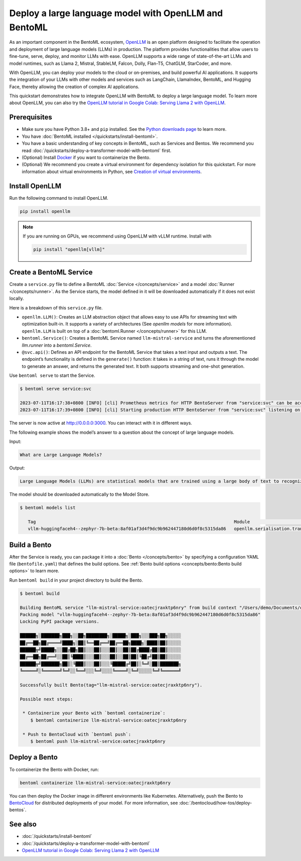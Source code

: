 ======================================================
Deploy a large language model with OpenLLM and BentoML
======================================================

As an important component in the BentoML ecosystem, `OpenLLM <https://github.com/bentoml/OpenLLM>`_ is an open platform designed to facilitate the
operation and deployment of large language models (LLMs) in production. The platform provides functionalities that allow users to fine-tune, serve,
deploy, and monitor LLMs with ease. OpenLLM supports a wide range of state-of-the-art LLMs and model runtimes, such as Llama 2, Mistral, StableLM, Falcon, Dolly,
Flan-T5, ChatGLM, StarCoder, and more.

With OpenLLM, you can deploy your models to the cloud or on-premises, and build powerful AI applications. It supports the integration of your LLMs
with other models and services such as LangChain, LlamaIndex, BentoML, and Hugging Face, thereby allowing the creation of complex AI applications.

This quickstart demonstrates how to integrate OpenLLM with BentoML to deploy a large language model. To learn more about OpenLLM,
you can also try the `OpenLLM tutorial in Google Colab: Serving Llama 2 with OpenLLM <https://colab.research.google.com/github/bentoml/OpenLLM/blob/main/examples/llama2.ipynb>`_.

Prerequisites
-------------

- Make sure you have Python 3.8+ and ``pip`` installed. See the `Python downloads page <https://www.python.org/downloads/>`_ to learn more.
- You have :doc:`BentoML installed </quickstarts/install-bentoml>`.
- You have a basic understanding of key concepts in BentoML, such as Services and Bentos. We recommend you read :doc:`/quickstarts/deploy-a-transformer-model-with-bentoml` first.
- (Optional) Install `Docker <https://docs.docker.com/get-docker/>`_ if you want to containerize the Bento.
- (Optional) We recommend you create a virtual environment for dependency isolation for this quickstart.
  For more information about virtual environments in Python, see `Creation of virtual environments <https://docs.python.org/3/library/venv.html>`_.

Install OpenLLM
---------------

Run the following command to install OpenLLM.

.. code-block:: bash

   pip install openllm

.. note::

   If you are running on GPUs, we recommend using OpenLLM with vLLM runtime. Install with

   .. code-block:: bash

      pip install "openllm[vllm]"

Create a BentoML Service
------------------------

Create a ``service.py`` file to define a BentoML :doc:`Service </concepts/service>` and a model :doc:`Runner </concepts/runner>`. As the Service starts, the model defined in it will be downloaded automatically if it does not exist locally.

.. code-block:: python
   :caption: `service.py`

    from __future__ import annotations
    import uuid
    from typing import Any, AsyncGenerator, Dict, TypedDict, Union

    from bentoml import Service
    from bentoml.io import JSON, Text
    from openllm import LLM

    llm = LLM[Any, Any]('HuggingFaceH4/zephyr-7b-beta', backend='vllm')


    svc = Service('tinyllm', runners=[llm.runner])


    class GenerateInput(TypedDict):
      prompt: str
      stream: bool
      sampling_params: Dict[str, Any]


    @svc.api(
      route='/v1/generate',
      input=JSON.from_sample(
        GenerateInput(prompt='What is time?', stream=False, sampling_params={'temperature': 0.73, 'logprobs': 1})
      ),
      output=Text(content_type='text/event-stream'),
    )
    async def generate(request: GenerateInput) -> Union[AsyncGenerator[str, None], str]:
      n = request['sampling_params'].pop('n', 1)
      request_id = f'tinyllm-{uuid.uuid4().hex}'
      previous_texts = [''] * n

      generator = llm.generate_iterator(request['prompt'], request_id=request_id, n=n, **request['sampling_params'])

      async def streamer() -> AsyncGenerator[str, None]:
        async for request_output in generator:
          for output in request_output.outputs:
            i = output.index
            delta_text = output.text[len(previous_texts[i]) :]
            previous_texts[i] = output.text
            yield delta_text

      if request['stream']:
        return streamer()

      final_output = None
      async for request_output in generator:
        final_output = request_output
      assert final_output is not None
      return final_output.outputs[0].text

Here is a breakdown of this ``service.py`` file.

- ``openllm.LLM()``: Creates an LLM abstraction object that allows easy to use APIs for streaming text with optimization built-in. It supports a variety of architectures (See `openllm models` for more information). ``openllm.LLM`` is built on top of a :doc:`bentoml.Runner </concepts/runner>` for this LLM.
- ``bentoml.Service()``: Creates a BentoML Service named ``llm-mistral-service`` and turns the aforementioned `llm.runner` into a `bentoml.Service`.
- ``@svc.api()``: Defines an API endpoint for the BentoML Service that takes a text input and outputs a text. The endpoint’s functionality is defined in the ``generate()`` function: it takes in a string of text, runs it through the model to generate an answer, and returns the generated text. It both supports streaming and one-shot generation.

Use ``bentoml serve`` to start the Service.

.. code-block:: bash

   $ bentoml serve service:svc

   2023-07-11T16:17:38+0800 [INFO] [cli] Prometheus metrics for HTTP BentoServer from "service:svc" can be accessed at http://localhost:3000/metrics.
   2023-07-11T16:17:39+0800 [INFO] [cli] Starting production HTTP BentoServer from "service:svc" listening on http://0.0.0.0:3000 (Press CTRL+C to quit)

The server is now active at `http://0.0.0.0:3000 <http://0.0.0.0:3000/>`_. You can interact with it in different ways.

.. tab-set::

    .. tab-item:: CURL

        For one-shot generation

        .. code-block:: bash


           curl -X 'POST' \
               'http://0.0.0.0:3000/v1/generate' \
               -H 'accept: application/json' \
               -H 'Content-Type: application/json' \
               -d '{"prompt": "What is the meaning of life?", "stream": "False", "sampling_params": {"temperature": 0.73}}'

        For streaming generation

        .. code-block:: bash

           curl -X 'POST' -N \
               'http://0.0.0.0:3000/v1/generate' \
               -H 'accept: application/json' \
               -H 'Content-Type: application/json' \
               -d '{"prompt": "What is the meaning of life?", "stream": "True", "sampling_params": {"temperature": 0.73}}'

    .. tab-item:: Python

        For one-shot generation

        .. code-block:: bash

            import openllm

            client = openllm.HTTPClient('http://localhost:3000')

            response = client.generate("What is the meaning of life?", max_new_tokens=256)

            print(response.outputs[0].text)

        For streaming generation

        .. code-block:: bash

            import openllm

            client = openllm.HTTPClient('http://localhost:3000')

            for it in client.generate_stream("What is the meaning of life?", max_new_tokens=256): print(it.text, flush=True, end='')


    .. tab-item:: Browser

        Visit `http://0.0.0.0:3000 <http://0.0.0.0:3000/>`_, scroll down to **Service APIs**, and click **Try it out**. In the **Request body** box, enter your prompt and click **Execute**.

        .. image:: ../../_static/img/quickstarts/deploy-a-large-language-model-with-openllm-and-bentoml/service-ui.png

The following example shows the model’s answer to a question about the concept of large language models.

Input:

.. code-block::

   What are Large Language Models?

Output:

.. code-block::

   Large Language Models (LLMs) are statistical models that are trained using a large body of text to recognize words, phrases, sentences, and paragraphs. A neural network is used to train the LLM and a likelihood score is used to quantify the quality of the model’s predictions. LLMs are also called named entity recognition models and can be used in various applications, including question answering, sentiment analysis, and information retrieval.

The model should be downloaded automatically to the Model Store.

.. code-block:: bash

   $ bentoml models list

      Tag                                                                           Module                              Size        Creation Time
      vllm-huggingfaceh4--zephyr-7b-beta:8af01af3d4f9dc9b962447180d6d0f8c5315da86   openllm.serialisation.transformers  13.49 GiB   2023-11-16 06:32:45

Build a Bento
-------------

After the Service is ready, you can package it into a :doc:`Bento </concepts/bento>` by specifying a configuration YAML file (``bentofile.yaml``) that defines the build options. See :ref:`Bento build options <concepts/bento:Bento build options>` to learn more.

.. code-block:: yaml
   :caption: `bentofile.yaml`

   service: "service:svc"
   include:
   - "*.py"
   python:
      packages:
      - openllm
   models:
     - vllm-huggingfaceh4--zephyr-7b-beta:latest

Run ``bentoml build`` in your project directory to build the Bento.

.. code-block:: bash

   $ bentoml build

   Building BentoML service "llm-mistral-service:oatecjraxktp6nry" from build context "/Users/demo/Documents/openllm-test".
   Packing model "vllm-huggingfaceh4--zephyr-7b-beta:8af01af3d4f9dc9b962447180d6d0f8c5315da86"
   Locking PyPI package versions.

   ██████╗░███████╗███╗░░██╗████████╗░█████╗░███╗░░░███╗██╗░░░░░
   ██╔══██╗██╔════╝████╗░██║╚══██╔══╝██╔══██╗████╗░████║██║░░░░░
   ██████╦╝█████╗░░██╔██╗██║░░░██║░░░██║░░██║██╔████╔██║██║░░░░░
   ██╔══██╗██╔══╝░░██║╚████║░░░██║░░░██║░░██║██║╚██╔╝██║██║░░░░░
   ██████╦╝███████╗██║░╚███║░░░██║░░░╚█████╔╝██║░╚═╝░██║███████╗
   ╚═════╝░╚══════╝╚═╝░░╚══╝░░░╚═╝░░░░╚════╝░╚═╝░░░░░╚═╝╚══════╝

   Successfully built Bento(tag="llm-mistral-service:oatecjraxktp6nry").

   Possible next steps:

    * Containerize your Bento with `bentoml containerize`:
       $ bentoml containerize llm-mistral-service:oatecjraxktp6nry

    * Push to BentoCloud with `bentoml push`:
       $ bentoml push llm-mistral-service:oatecjraxktp6nry

Deploy a Bento
--------------

To containerize the Bento with Docker, run:

.. code-block:: bash

   bentoml containerize llm-mistral-service:oatecjraxktp6nry

You can then deploy the Docker image in different environments like Kubernetes. Alternatively, push the Bento to `BentoCloud <https://bentoml.com/cloud>`_ for distributed deployments of your model.
For more information, see :doc:`/bentocloud/how-tos/deploy-bentos`.

See also
--------

- :doc:`/quickstarts/install-bentoml`
- :doc:`/quickstarts/deploy-a-transformer-model-with-bentoml`
- `OpenLLM tutorial in Google Colab: Serving Llama 2 with OpenLLM <https://colab.research.google.com/github/bentoml/OpenLLM/blob/main/examples/openllm-llama2-demo/openllm_llama2_demo.ipynb>`_
